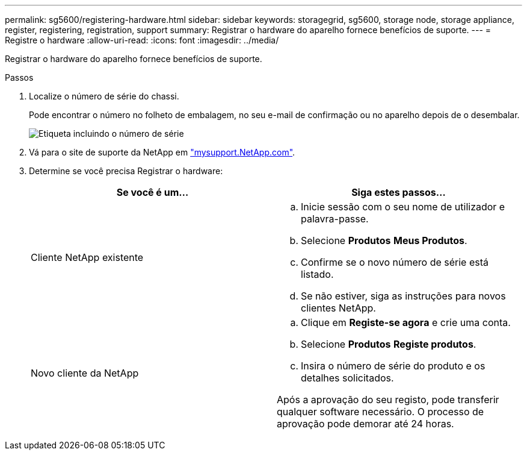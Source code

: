 ---
permalink: sg5600/registering-hardware.html 
sidebar: sidebar 
keywords: storagegrid, sg5600, storage node, storage appliance, register, registering, registration, support 
summary: Registrar o hardware do aparelho fornece benefícios de suporte. 
---
= Registre o hardware
:allow-uri-read: 
:icons: font
:imagesdir: ../media/


[role="lead"]
Registrar o hardware do aparelho fornece benefícios de suporte.

.Passos
. Localize o número de série do chassi.
+
Pode encontrar o número no folheto de embalagem, no seu e-mail de confirmação ou no aparelho depois de o desembalar.

+
image::../media/appliance_label.gif[Etiqueta incluindo o número de série]

. Vá para o site de suporte da NetApp em http://mysupport.netapp.com/["mysupport.NetApp.com"^].
. Determine se você precisa Registrar o hardware:
+
|===
| Se você é um... | Siga estes passos... 


 a| 
Cliente NetApp existente
 a| 
.. Inicie sessão com o seu nome de utilizador e palavra-passe.
.. Selecione *Produtos* *Meus Produtos*.
.. Confirme se o novo número de série está listado.
.. Se não estiver, siga as instruções para novos clientes NetApp.




 a| 
Novo cliente da NetApp
 a| 
.. Clique em *Registe-se agora* e crie uma conta.
.. Selecione *Produtos* *Registe produtos*.
.. Insira o número de série do produto e os detalhes solicitados.


Após a aprovação do seu registo, pode transferir qualquer software necessário. O processo de aprovação pode demorar até 24 horas.

|===

